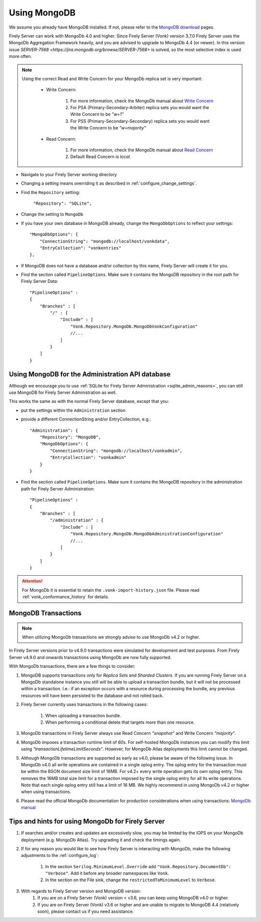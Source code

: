 .. |br| raw:: html

   <br />

.. _configure_mongodb:

Using MongoDB
=============
We assume you already have MongoDB installed. If not, please refer to the `MongoDB download <https://www.mongodb.com/download-center>`_ pages.

Firely Server can work with MongoDb 4.0 and higher. Since Firely Server (Vonk) version 3.7.0 Firely Server uses the MongoDb Aggregation Framework heavily, and you are advised to upgrade to MongoDb 4.4 (or newer). 
In this version issue `SERVER-7568 <https://jira.mongodb.org/browse/SERVER-7568>` is solved, so the most selective index is used more often.

.. note:: 
    Using the correct Read and Write Concern for your MongoDb replica set is very important:

        * Write Concern: 
        
            #. For more information, check the MongoDb manual about `Write Concern <https://www.mongodb.com/docs/manual/reference/write-concern/>`_
            #. For PSA (Primary-Secondary-Arbiter) replica sets you would want the Write Concern to be `"w=1"`
            #. For PSS (Primary-Secondary-Secondary) replica sets you would want the Write Concern to be `"w=majority"`
        
        * Read Concern:

            #. For more information, check the MongoDb manual about `Read Concern <https://www.mongodb.com/docs/manual/reference/read-concern/>`_
            #. Default Read Concern is `local`.

* Navigate to your Firely Server working directory

* Changing a setting means overriding it as described in :ref:`configure_change_settings`. 

* Find the ``Repository`` setting:	
    
    ``"Repository": "SQLite",``

* Change the setting to ``MongoDb``

* If you have your own database in MongoDB already, change the ``MongoDbOptions`` to reflect your settings::

   "MongoDbOptions": {
       "ConnectionString": "mongodb://localhost/vonkdata",
       "EntryCollection": "vonkentries"
   },

* If MongoDB does not have a database and/or collection by this name, Firely Server will create it for you.

*   Find the section called ``PipelineOptions``. Make sure it contains the MongoDB repository in the root path for Firely Server Data::

        "PipelineOptions" : 
        {
            "Branches" : [
                "/" : { 
                    "Include" : [
                        "Vonk.Repository.MongoDb.MongoDbVonkConfiguration"
                        //...
                    ]
                }
            ]
        }

.. _configure_mongodb_admin:

Using MongoDB for the Administration API database
-------------------------------------------------

Although we encourage you to use :ref:`SQLite for Firely Server Administration <sqlite_admin_reasons>`, you can still use MongoDB for Firely Server Administration as well.

This works the same as with the normal Firely Server database, except that you:

*   put the settings within the ``Administration`` section

*   provide a different ConnectionString and/or EntryCollection, e.g.::

     "Administration": {
         "Repository": "MongoDB",
         "MongoDbOptions": {
             "ConnectionString": "mongodb://localhost/vonkadmin",
             "EntryCollection": "vonkadmin"
         }
     }

*   Find the section called ``PipelineOptions``. Make sure it contains the MongoDB repository in the administration path for Firely Server Administration::

        "PipelineOptions" : 
        {
            "Branches" : [
                "/administration" : { 
                    "Include" : [
                        "Vonk.Repository.MongoDb.MongoDbAdministrationConfiguration"
                        //...
                    ]
                }
            ]
        }

.. attention::

    For MongoDb it is essential to retain the ``.vonk-import-history.json`` file. Please read :ref:`vonk_conformance_history` for details.

.. _mongodb_transactions:

MongoDB Transactions
--------------------

.. note::
    When utilizing MongoDb transactions we strongly advise to use MongoDb v4.2 or higher.

In Firely Server versions prior to v4.9.0 transactions were simulated for development and test purposes. From Firely Server v4.9.0 and onwards transactions using MongoDb are now fully supported.

With MongoDb transactions, there are a few things to consider:

#. MongoDB supports transactions only for `Replica Sets` and `Sharded Clusters`. If you are running Firely Server on a MongoDb standalone instance you still will be able to upload a transaction bundle, but it will not be processed within a transaction. I.e.: if an exception occurs with a resource during processing the bundle, any previous resources will have been persisted to the database and not rolled back.
#. Firely Server currently uses transactions in the following cases:

    #. When uploading a transaction bundle.
    #. When performing a conditional delete that targets more than one resource.

#. MongoDb transactions in Firely Server always use Read Concern `"snapshot"` and Write Concern `"majority"`.
#. MongoDb imposes a transaction runtime limit of `60s`. For self-hosted MongoDb instances you can modify this limit using `"transactionLifetimeLimitSeconds"`. However, for MongoDb Atlas deployments this limit cannot be changed. 
#. Although MongoDb transactions are supported as early as v4.0, please be aware of the following issue. In MongoDb v4.0 all write operations are contained in a single oplog entry. The oplog entry for the transaction must be within the BSON document size limit of 16MB. For v4.2+ every write operation gets its own oplog entry. This removes the 16MB total size limit for a transaction imposed by the single oplog entry for all its write operations. Note that each single oplog entry still has a limit of 16 MB. We highly recommend in using MongoDb v4.2 or higher when using transactions.
#. Please read the official MongoDb documentation for production considerations when using transactions: `MongoDb manual <https://www.mongodb.com/docs/manual/core/transactions-production-consideration/>`_

Tips and hints for using MongoDb for Firely Server
--------------------------------------------------

#. If searches and/or creates and updates are excessively slow, you may be limited by the IOPS on your MongoDb deployment (e.g. MongoDb Atlas). Try upgrading it and check the timings again.
#. If for any reason you would like to see how Firely Server is interacting with MongoDb, make the following adjustments to the :ref:`configure_log`:

    #. In the section ``Serilog.MinimumLevel.Override`` add ``"Vonk.Repository.DocumentDb": "Verbose"``. Add it before any broader namespaces like ``Vonk``.
    #. In the section on the File sink, change the ``restrictedToMinimumLevel`` to ``Verbose``.

#. With regards to Firely Server version and MongoDB version:
    #. If you are on a Firely Server (Vonk) version < v3.6, you can keep using MongoDB v4.0 or higher.
    #. If you are on Firely Server (Vonk) v3.6 or higher and are unable to migrate to MongoDB 4.4 (relatively soon), please contact us if you need assistance.